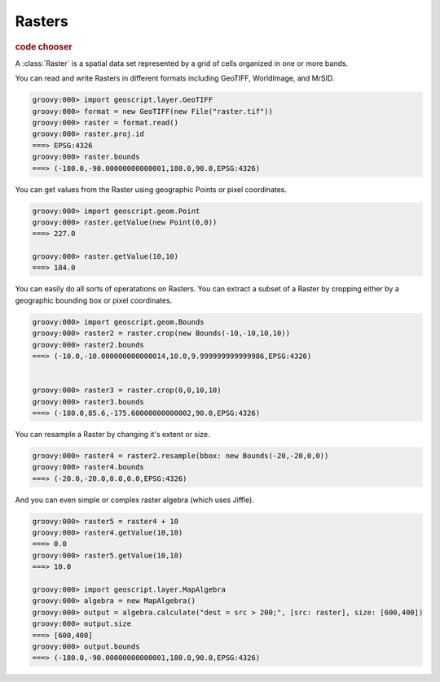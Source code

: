 .. _learning.raster:

Rasters
=======

.. cssclass:: show-chooser

.. rubric:: code chooser

A :class:`Raster` is a spatial data set represented by a grid of cells organized in one or more bands.

You can read and write Rasters in different formats including GeoTIFF, WorldImage, and MrSID.

.. cssclass:: code groovy

.. code-block:: groovy
    
    groovy:000> import geoscript.layer.GeoTIFF
    groovy:000> format = new GeoTIFF(new File("raster.tif"))
    groovy:000> raster = format.read()
    groovy:000> raster.proj.id
    ===> EPSG:4326
    groovy:000> raster.bounds
    ===> (-180.0,-90.00000000000001,180.0,90.0,EPSG:4326)

You can get values from the Raster using geographic Points or pixel coordinates.

.. cssclass:: code groovy

.. code-block:: groovy

    groovy:000> import geoscript.geom.Point
    groovy:000> raster.getValue(new Point(0,0))
    ===> 227.0

    groovy:000> raster.getValue(10,10)
    ===> 184.0

You can easily do all sorts of operatations on Rasters. You can extract a subset of a Raster by cropping either by a geographic bounding box or pixel coordinates.

.. cssclass:: code groovy

.. code-block:: groovy
    
    groovy:000> import geoscript.geom.Bounds
    groovy:000> raster2 = raster.crop(new Bounds(-10,-10,10,10))
    groovy:000> raster2.bounds
    ===> (-10.0,-10.000000000000014,10.0,9.999999999999986,EPSG:4326)

    
    groovy:000> raster3 = raster.crop(0,0,10,10)
    groovy:000> raster3.bounds
    ===> (-180.0,85.6,-175.60000000000002,90.0,EPSG:4326)

You can resample a Raster by changing it's extent or size.

.. cssclass:: code groovy

.. code-block:: groovy

    groovy:000> raster4 = raster2.resample(bbox: new Bounds(-20,-20,0,0))
    groovy:000> raster4.bounds
    ===> (-20.0,-20.0,0.0,0.0,EPSG:4326)

And you can even simple or complex raster algebra (which uses Jiffle).

.. cssclass:: code groovy

.. code-block:: groovy

    groovy:000> raster5 = raster4 + 10
    groovy:000> raster4.getValue(10,10)
    ===> 0.0
    groovy:000> raster5.getValue(10,10)
    ===> 10.0

    groovy:000> import geoscript.layer.MapAlgebra
    groovy:000> algebra = new MapAlgebra()
    groovy:000> output = algebra.calculate("dest = src > 200;", [src: raster], size: [600,400])
    groovy:000> output.size
    ===> [600,400]
    groovy:000> output.bounds
    ===> (-180.0,-90.00000000000001,180.0,90.0,EPSG:4326)
    


